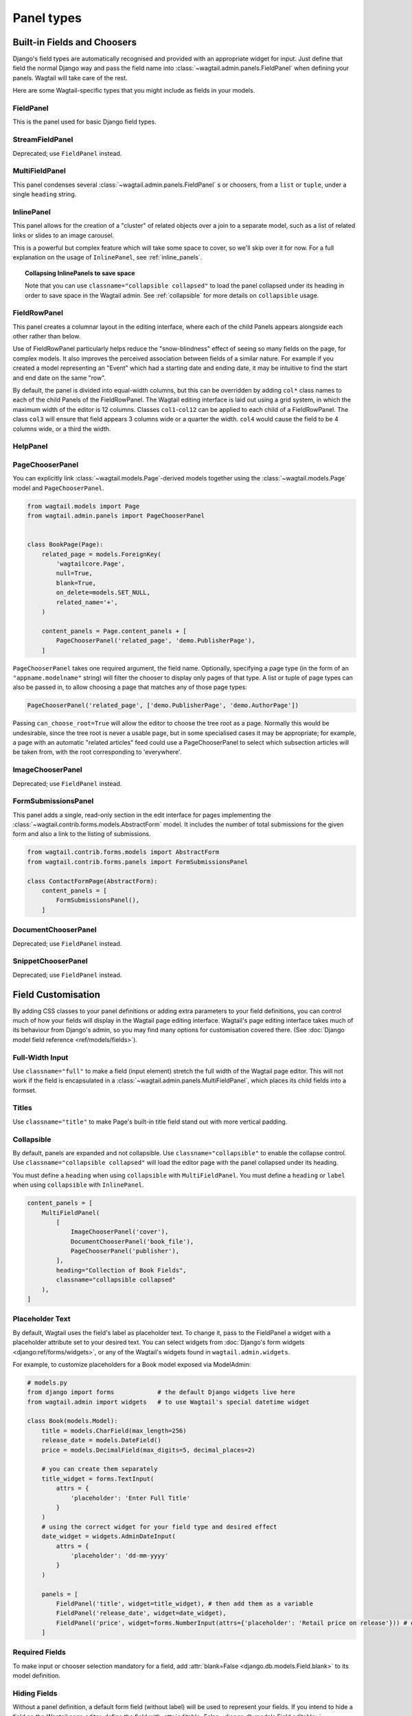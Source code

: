 .. _editing-api:

Panel types
===========

Built-in Fields and Choosers
----------------------------

Django's field types are automatically recognised and provided with an appropriate widget for input. Just define that field the normal Django way and pass the field name into :class:`~wagtail.admin.panels.FieldPanel` when defining your panels. Wagtail will take care of the rest.

Here are some Wagtail-specific types that you might include as fields in your models.

.. module:: wagtail.admin.panels

FieldPanel
~~~~~~~~~~

.. class:: FieldPanel(field_name, classname=None, widget=None, heading='', disable_comments=False, permission=None)

    This is the panel used for basic Django field types.

    .. attribute:: FieldPanel.field_name

        This is the name of the class property used in your model definition.

    .. attribute:: FieldPanel.classname

        This is a string of optional CSS classes given to the panel which are used in formatting and scripted interactivity. By default, panels are formatted as inset fields.

        The CSS class ``full`` can be used to format the panel so it covers the full width of the Wagtail page editor.

        The CSS class ``title`` can be used to give the field a larger text size, suitable for representing page titles and section headings.

    .. attribute:: FieldPanel.widget (optional)

        This parameter allows you to specify a :doc:`Django form widget <django:ref/forms/widgets>` to use instead of the default widget for this field type.

    .. attribute:: FieldPanel.heading (optional)

        This allows you to override the heading for the panel, which will otherwise be set automatically using the form field's label (taken in turn from a model field's ``verbose_name``).

    .. attribute:: FieldPanel.disable_comments (optional)

        This allows you to prevent a field level comment button showing for this panel if set to ``True`` (see :ref:`commenting`).

    .. attribute:: FieldPanel.permission (optional)

        Allows a field to be selectively shown to users with sufficient permission. Accepts a permission codename such as ``'myapp.change_blog_category'`` - if the logged-in user does not have that permission, the field will be omitted from the form. See Django's documentation on :ref:`custom permissions <django:custom-permissions>` for details on how to set permissions up; alternatively, if you want to set a field as only available to superusers, you can use any arbitrary string (such as ``'superuser'``) as the codename, since superusers automatically pass all permission tests.


StreamFieldPanel
~~~~~~~~~~~~~~~~

.. class:: StreamFieldPanel(field_name, classname=None, widget=None)

    Deprecated; use ``FieldPanel`` instead.

    .. versionchanged:: 2.17

       ``StreamFieldPanel`` is no longer required for ``StreamField``.


MultiFieldPanel
~~~~~~~~~~~~~~~

.. class:: MultiFieldPanel(children, heading="", classname=None)

    This panel condenses several :class:`~wagtail.admin.panels.FieldPanel` s or choosers, from a ``list`` or ``tuple``, under a single ``heading`` string.

    .. attribute:: MultiFieldPanel.children

        A ``list`` or ``tuple`` of child panels

    .. attribute:: MultiFieldPanel.heading

        A heading for the fields


InlinePanel
~~~~~~~~~~~

.. class:: InlinePanel(relation_name, panels=None, classname='', heading='', label='', help_text='', min_num=None, max_num=None)

    This panel allows for the creation of a "cluster" of related objects over a join to a separate model, such as a list of related links or slides to an image carousel.

    This is a powerful but complex feature which will take some space to cover, so we'll skip over it for now. For a full explanation on the usage of ``InlinePanel``, see :ref:`inline_panels`.

.. topic:: Collapsing InlinePanels to save space

    Note that you can use ``classname="collapsible collapsed"`` to load the panel collapsed under its heading in order to save space in the Wagtail admin.
    See :ref:`collapsible` for more details on ``collapsible`` usage.



FieldRowPanel
~~~~~~~~~~~~~

.. class:: FieldRowPanel(children, classname=None)

    This panel creates a columnar layout in the editing interface, where each of the child Panels appears alongside each other rather than below.

    Use of FieldRowPanel particularly helps reduce the "snow-blindness" effect of seeing so many fields on the page, for complex models. It also improves the perceived association between fields of a similar nature. For example if you created a model representing an "Event" which had a starting date and ending date, it may be intuitive to find the start and end date on the same "row".

    By default, the panel is divided into equal-width columns, but this can be overridden by adding ``col*`` class names to each of the child Panels of the FieldRowPanel. The Wagtail editing interface is laid out using a grid system, in which the maximum width of the editor is 12 columns. Classes ``col1``-``col12`` can be applied to each child of a FieldRowPanel. The class ``col3`` will ensure that field appears 3 columns wide or a quarter the width. ``col4`` would cause the field to be 4 columns wide, or a third the width.

    .. attribute:: FieldRowPanel.children

        A ``list`` or ``tuple`` of child panels to display on the row

    .. attribute:: FieldRowPanel.classname

        A class to apply to the FieldRowPanel as a whole

HelpPanel
~~~~~~~~~

.. class:: HelpPanel(content='', template='wagtailadmin/edit_handlers/help_panel.html', heading='', classname='')

    .. attribute:: HelpPanel.content

        HTML string that gets displayed in the panel.

    .. attribute:: HelpPanel.template

        Path to a template rendering the full panel HTML.

    .. attribute:: HelpPanel.heading

        A heading for the help content.

    .. attribute:: HelpPanel.classname

        String of CSS classes given to the panel which are used in formatting and scripted interactivity.

PageChooserPanel
~~~~~~~~~~~~~~~~

.. class:: PageChooserPanel(field_name, page_type=None, can_choose_root=False)

    You can explicitly link :class:`~wagtail.models.Page`-derived models together using the :class:`~wagtail.models.Page` model and ``PageChooserPanel``.

    .. code-block:: python

        from wagtail.models import Page
        from wagtail.admin.panels import PageChooserPanel


        class BookPage(Page):
            related_page = models.ForeignKey(
                'wagtailcore.Page',
                null=True,
                blank=True,
                on_delete=models.SET_NULL,
                related_name='+',
            )

            content_panels = Page.content_panels + [
                PageChooserPanel('related_page', 'demo.PublisherPage'),
            ]

    ``PageChooserPanel`` takes one required argument, the field name. Optionally, specifying a page type (in the form of an ``"appname.modelname"`` string) will filter the chooser to display only pages of that type. A list or tuple of page types can also be passed in, to allow choosing a page that matches any of those page types:

    .. code-block:: python

        PageChooserPanel('related_page', ['demo.PublisherPage', 'demo.AuthorPage'])

    Passing ``can_choose_root=True`` will allow the editor to choose the tree root as a page. Normally this would be undesirable, since the tree root is never a usable page, but in some specialised cases it may be appropriate; for example, a page with an automatic "related articles" feed could use a PageChooserPanel to select which subsection articles will be taken from, with the root corresponding to 'everywhere'.

    .. versionchanged:: 2.17

       ``FieldPanel`` now also provides a page chooser interface for foreign keys to page models. ``PageChooserPanel`` is only required when specifying the ``page_type`` or ``can_choose_root`` parameters.


ImageChooserPanel
~~~~~~~~~~~~~~~~~

.. module:: wagtail.images.edit_handlers

.. class:: ImageChooserPanel(field_name)

    Deprecated; use ``FieldPanel`` instead.

    .. versionchanged:: 2.17

       ``ImageChooserPanel`` is no longer required to obtain an image chooser interface.


FormSubmissionsPanel
~~~~~~~~~~~~~~~~~~~~

.. module:: wagtail.contrib.forms.panels

.. class:: FormSubmissionsPanel

    This panel adds a single, read-only section in the edit interface for pages implementing the :class:`~wagtail.contrib.forms.models.AbstractForm` model.
    It includes the number of total submissions for the given form and also a link to the listing of submissions.

    .. code-block:: python

        from wagtail.contrib.forms.models import AbstractForm
        from wagtail.contrib.forms.panels import FormSubmissionsPanel

        class ContactFormPage(AbstractForm):
            content_panels = [
                FormSubmissionsPanel(),
            ]

DocumentChooserPanel
~~~~~~~~~~~~~~~~~~~~

.. module:: wagtail.documents.edit_handlers

.. class:: DocumentChooserPanel(field_name)

    Deprecated; use ``FieldPanel`` instead.

    .. versionchanged:: 2.17

       ``DocumentChooserPanel`` is no longer required to obtain a document chooser interface.


SnippetChooserPanel
~~~~~~~~~~~~~~~~~~~

.. module:: wagtail.snippets.edit_handlers

.. class:: SnippetChooserPanel(field_name, snippet_type=None)

    Deprecated; use ``FieldPanel`` instead.

    .. versionchanged:: 2.17

       ``SnippetChooserPanel`` is no longer required to obtain a document chooser interface.


Field Customisation
-------------------

By adding CSS classes to your panel definitions or adding extra parameters to your field definitions, you can control much of how your fields will display in the Wagtail page editing interface. Wagtail's page editing interface takes much of its behaviour from Django's admin, so you may find many options for customisation covered there. (See :doc:`Django model field reference <ref/models/fields>`).


Full-Width Input
~~~~~~~~~~~~~~~~

Use ``classname="full"`` to make a field (input element) stretch the full width of the Wagtail page editor. This will not work if the field is encapsulated in a :class:`~wagtail.admin.panels.MultiFieldPanel`, which places its child fields into a formset.


Titles
~~~~~~

Use ``classname="title"`` to make Page's built-in title field stand out with more vertical padding.


.. _collapsible:

Collapsible
~~~~~~~~~~~

By default, panels are expanded and not collapsible.
Use ``classname="collapsible"`` to enable the collapse control.
Use ``classname="collapsible collapsed"`` will load the editor page with the panel collapsed under its heading.

You must define a ``heading`` when using ``collapsible`` with ``MultiFieldPanel``.
You must define a ``heading`` or ``label`` when using ``collapsible`` with ``InlinePanel``.


.. code-block:: python

    content_panels = [
        MultiFieldPanel(
            [
                ImageChooserPanel('cover'),
                DocumentChooserPanel('book_file'),
                PageChooserPanel('publisher'),
            ],
            heading="Collection of Book Fields",
            classname="collapsible collapsed"
        ),
    ]


Placeholder Text
~~~~~~~~~~~~~~~~

By default, Wagtail uses the field's label as placeholder text. To change it, pass to the FieldPanel a widget with a placeholder attribute set to your desired text. You can select widgets from :doc:`Django's form widgets <django:ref/forms/widgets>`, or any of the Wagtail's widgets found in ``wagtail.admin.widgets``.

For example, to customize placeholders for a Book model exposed via ModelAdmin:

.. code-block:: python

    # models.py
    from django import forms            # the default Django widgets live here
    from wagtail.admin import widgets   # to use Wagtail's special datetime widget

    class Book(models.Model):
        title = models.CharField(max_length=256)
        release_date = models.DateField()
        price = models.DecimalField(max_digits=5, decimal_places=2)

        # you can create them separately
        title_widget = forms.TextInput(
            attrs = {
                'placeholder': 'Enter Full Title'
            }
        )
        # using the correct widget for your field type and desired effect
        date_widget = widgets.AdminDateInput(
            attrs = {
                'placeholder': 'dd-mm-yyyy'
            }
        )

        panels = [
            FieldPanel('title', widget=title_widget), # then add them as a variable
            FieldPanel('release_date', widget=date_widget),
            FieldPanel('price', widget=forms.NumberInput(attrs={'placeholder': 'Retail price on release'})) # or directly inline
        ]

Required Fields
~~~~~~~~~~~~~~~

To make input or chooser selection mandatory for a field, add :attr:`blank=False <django.db.models.Field.blank>` to its model definition.

Hiding Fields
~~~~~~~~~~~~~

Without a panel definition, a default form field (without label) will be used to represent your fields. If you intend to hide a field on the Wagtail page editor, define the field with :attr:`editable=False <django.db.models.Field.editable>`.

.. _inline_panels:

Inline Panels and Model Clusters
--------------------------------

The ``django-modelcluster`` module allows for streamlined relation of extra models to a Wagtail page via a ForeignKey-like relationship called ``ParentalKey``.  Normally, your related objects "cluster" would need to be created beforehand (or asynchronously) before being linked to a Page; however, objects related to a Wagtail page via ``ParentalKey`` can be created on-the-fly and saved to a draft revision of a ``Page`` object.

Let's look at the example of adding related links to a :class:`~wagtail.models.Page`-derived model. We want to be able to add as many as we like, assign an order, and do all of this without leaving the page editing screen.

.. code-block:: python

  from wagtail.models import Orderable, Page
  from modelcluster.fields import ParentalKey

  # The abstract model for related links, complete with panels
  class RelatedLink(models.Model):
      title = models.CharField(max_length=255)
      link_external = models.URLField("External link", blank=True)

      panels = [
          FieldPanel('title'),
          FieldPanel('link_external'),
      ]

      class Meta:
          abstract = True

  # The real model which combines the abstract model, an
  # Orderable helper class, and what amounts to a ForeignKey link
  # to the model we want to add related links to (BookPage)
  class BookPageRelatedLinks(Orderable, RelatedLink):
      page = ParentalKey('demo.BookPage', on_delete=models.CASCADE, related_name='related_links')

  class BookPage(Page):
    # ...

    content_panels = Page.content_panels + [
      InlinePanel('related_links', label="Related Links"),
    ]

The ``RelatedLink`` class is a vanilla Django abstract model. The ``BookPageRelatedLinks`` model extends it with capability for being ordered in the Wagtail interface via the ``Orderable`` class as well as adding a ``page`` property which links the model to the ``BookPage`` model we're adding the related links objects to. Finally, in the panel definitions for ``BookPage``, we'll add an :class:`~wagtail.admin.panels.InlinePanel` to provide an interface for it all. Let's look again at the parameters that :class:`~wagtail.admin.panels.InlinePanel` accepts:

.. code-block:: python

    InlinePanel( relation_name, panels=None, heading='', label='', help_text='', min_num=None, max_num=None )

The ``relation_name`` is the ``related_name`` label given to the cluster's ``ParentalKey`` relation. You can add the ``panels`` manually or make them part of the cluster model. ``heading`` and ``help_text`` provide a heading and caption, respectively, for the Wagtail editor. ``label`` sets the text on the add button, and is used as the heading when ``heading`` is not present. Finally, ``min_num`` and ``max_num`` allow you to set the minimum/maximum number of forms that the user must submit.

For another example of using model clusters, see :ref:`tagging`

For more on ``django-modelcluster``, visit `the django-modelcluster github project page`_.

.. _the django-modelcluster github project page: https://github.com/torchbox/django-modelcluster
